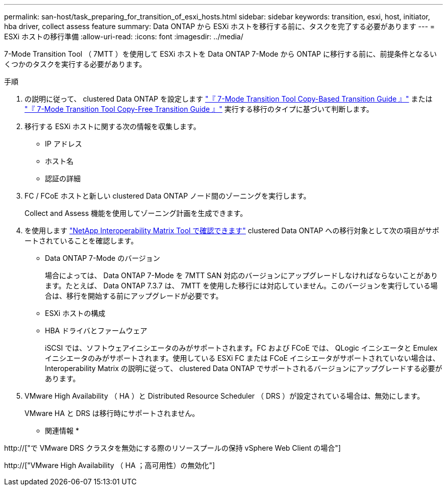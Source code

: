---
permalink: san-host/task_preparing_for_transition_of_esxi_hosts.html 
sidebar: sidebar 
keywords: transition, esxi, host, initiator, hba driver, collect assess feature 
summary: Data ONTAP から ESXi ホストを移行する前に、タスクを完了する必要があります 
---
= ESXi ホストの移行準備
:allow-uri-read: 
:icons: font
:imagesdir: ../media/


[role="lead"]
7-Mode Transition Tool （ 7MTT ）を使用して ESXi ホストを Data ONTAP 7-Mode から ONTAP に移行する前に、前提条件となるいくつかのタスクを実行する必要があります。

.手順
. の説明に従って、 clustered Data ONTAP を設定します link:http://docs.netapp.com/us-en/ontap-7mode-transition/copy-based/index.html["『 7-Mode Transition Tool Copy-Based Transition Guide 』"] または link:https://docs.netapp.com/us-en/ontap-7mode-transition/copy-free/index.html["『 7-Mode Transition Tool Copy-Free Transition Guide 』"] 実行する移行のタイプに基づいて判断します。
. 移行する ESXi ホストに関する次の情報を収集します。
+
** IP アドレス
** ホスト名
** 認証の詳細


. FC / FCoE ホストと新しい clustered Data ONTAP ノード間のゾーニングを実行します。
+
Collect and Assess 機能を使用してゾーニング計画を生成できます。

. を使用します link:https://mysupport.netapp.com/matrix["NetApp Interoperability Matrix Tool で確認できます"] clustered Data ONTAP への移行対象として次の項目がサポートされていることを確認します。
+
** Data ONTAP 7-Mode のバージョン
+
場合によっては、 Data ONTAP 7-Mode を 7MTT SAN 対応のバージョンにアップグレードしなければならないことがあります。たとえば、 Data ONTAP 7.3.7 は、 7MTT を使用した移行には対応していません。このバージョンを実行している場合は、移行を開始する前にアップグレードが必要です。

** ESXi ホストの構成
** HBA ドライバとファームウェア
+
iSCSI では、ソフトウェアイニシエータのみがサポートされます。FC および FCoE では、 QLogic イニシエータと Emulex イニシエータのみがサポートされます。使用している ESXi FC または FCoE イニシエータがサポートされていない場合は、 Interoperability Matrix の説明に従って、 clustered Data ONTAP でサポートされるバージョンにアップグレードする必要があります。



. VMware High Availability （ HA ）と Distributed Resource Scheduler （ DRS ）が設定されている場合は、無効にします。
+
VMware HA と DRS は移行時にサポートされません。



* 関連情報 *

http://["で VMware DRS クラスタを無効にする際のリソースプールの保持 vSphere Web Client の場合"]

http://["VMware High Availability （ HA ；高可用性）の無効化"]
